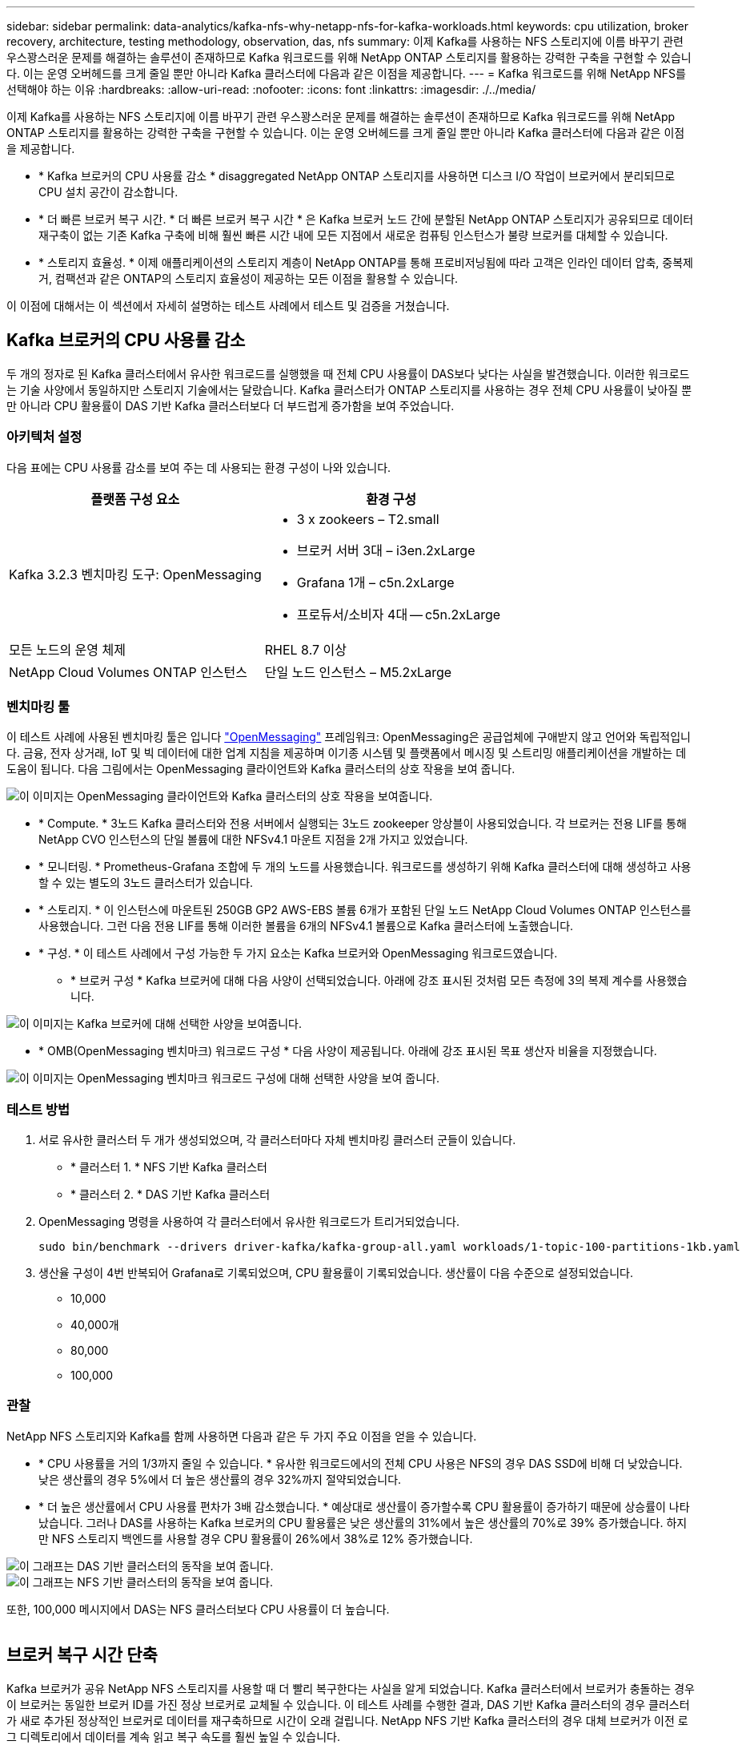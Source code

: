 ---
sidebar: sidebar 
permalink: data-analytics/kafka-nfs-why-netapp-nfs-for-kafka-workloads.html 
keywords: cpu utilization, broker recovery, architecture, testing methodology, observation, das, nfs 
summary: 이제 Kafka를 사용하는 NFS 스토리지에 이름 바꾸기 관련 우스꽝스러운 문제를 해결하는 솔루션이 존재하므로 Kafka 워크로드를 위해 NetApp ONTAP 스토리지를 활용하는 강력한 구축을 구현할 수 있습니다. 이는 운영 오버헤드를 크게 줄일 뿐만 아니라 Kafka 클러스터에 다음과 같은 이점을 제공합니다. 
---
= Kafka 워크로드를 위해 NetApp NFS를 선택해야 하는 이유
:hardbreaks:
:allow-uri-read: 
:nofooter: 
:icons: font
:linkattrs: 
:imagesdir: ./../media/


[role="lead"]
이제 Kafka를 사용하는 NFS 스토리지에 이름 바꾸기 관련 우스꽝스러운 문제를 해결하는 솔루션이 존재하므로 Kafka 워크로드를 위해 NetApp ONTAP 스토리지를 활용하는 강력한 구축을 구현할 수 있습니다. 이는 운영 오버헤드를 크게 줄일 뿐만 아니라 Kafka 클러스터에 다음과 같은 이점을 제공합니다.

* * Kafka 브로커의 CPU 사용률 감소 * disaggregated NetApp ONTAP 스토리지를 사용하면 디스크 I/O 작업이 브로커에서 분리되므로 CPU 설치 공간이 감소합니다.
* * 더 빠른 브로커 복구 시간. * 더 빠른 브로커 복구 시간 * 은 Kafka 브로커 노드 간에 분할된 NetApp ONTAP 스토리지가 공유되므로 데이터 재구축이 없는 기존 Kafka 구축에 비해 훨씬 빠른 시간 내에 모든 지점에서 새로운 컴퓨팅 인스턴스가 불량 브로커를 대체할 수 있습니다.
* * 스토리지 효율성. * 이제 애플리케이션의 스토리지 계층이 NetApp ONTAP를 통해 프로비저닝됨에 따라 고객은 인라인 데이터 압축, 중복제거, 컴팩션과 같은 ONTAP의 스토리지 효율성이 제공하는 모든 이점을 활용할 수 있습니다.


이 이점에 대해서는 이 섹션에서 자세히 설명하는 테스트 사례에서 테스트 및 검증을 거쳤습니다.



== Kafka 브로커의 CPU 사용률 감소

두 개의 정자로 된 Kafka 클러스터에서 유사한 워크로드를 실행했을 때 전체 CPU 사용률이 DAS보다 낮다는 사실을 발견했습니다. 이러한 워크로드는 기술 사양에서 동일하지만 스토리지 기술에서는 달랐습니다. Kafka 클러스터가 ONTAP 스토리지를 사용하는 경우 전체 CPU 사용률이 낮아질 뿐만 아니라 CPU 활용률이 DAS 기반 Kafka 클러스터보다 더 부드럽게 증가함을 보여 주었습니다.



=== 아키텍처 설정

다음 표에는 CPU 사용률 감소를 보여 주는 데 사용되는 환경 구성이 나와 있습니다.

|===
| 플랫폼 구성 요소 | 환경 구성 


| Kafka 3.2.3 벤치마킹 도구: OpenMessaging  a| 
* 3 x zookeers – T2.small
* 브로커 서버 3대 – i3en.2xLarge
* Grafana 1개 – c5n.2xLarge
* 프로듀서/소비자 4대 -- c5n.2xLarge




| 모든 노드의 운영 체제 | RHEL 8.7 이상 


| NetApp Cloud Volumes ONTAP 인스턴스 | 단일 노드 인스턴스 – M5.2xLarge 
|===


=== 벤치마킹 툴

이 테스트 사례에 사용된 벤치마킹 툴은 입니다 https://openmessaging.cloud/["OpenMessaging"^] 프레임워크: OpenMessaging은 공급업체에 구애받지 않고 언어와 독립적입니다. 금융, 전자 상거래, IoT 및 빅 데이터에 대한 업계 지침을 제공하며 이기종 시스템 및 플랫폼에서 메시징 및 스트리밍 애플리케이션을 개발하는 데 도움이 됩니다. 다음 그림에서는 OpenMessaging 클라이언트와 Kafka 클러스터의 상호 작용을 보여 줍니다.

image::kafka-nfs-image8.png[이 이미지는 OpenMessaging 클라이언트와 Kafka 클러스터의 상호 작용을 보여줍니다.]

* * Compute. * 3노드 Kafka 클러스터와 전용 서버에서 실행되는 3노드 zookeeper 앙상블이 사용되었습니다. 각 브로커는 전용 LIF를 통해 NetApp CVO 인스턴스의 단일 볼륨에 대한 NFSv4.1 마운트 지점을 2개 가지고 있었습니다.
* * 모니터링. * Prometheus-Grafana 조합에 두 개의 노드를 사용했습니다. 워크로드를 생성하기 위해 Kafka 클러스터에 대해 생성하고 사용할 수 있는 별도의 3노드 클러스터가 있습니다.
* * 스토리지. * 이 인스턴스에 마운트된 250GB GP2 AWS-EBS 볼륨 6개가 포함된 단일 노드 NetApp Cloud Volumes ONTAP 인스턴스를 사용했습니다. 그런 다음 전용 LIF를 통해 이러한 볼륨을 6개의 NFSv4.1 볼륨으로 Kafka 클러스터에 노출했습니다.
* * 구성. * 이 테스트 사례에서 구성 가능한 두 가지 요소는 Kafka 브로커와 OpenMessaging 워크로드였습니다.
+
** * 브로커 구성 * Kafka 브로커에 대해 다음 사양이 선택되었습니다. 아래에 강조 표시된 것처럼 모든 측정에 3의 복제 계수를 사용했습니다.




image::kafka-nfs-image9.png[이 이미지는 Kafka 브로커에 대해 선택한 사양을 보여줍니다.]

* * OMB(OpenMessaging 벤치마크) 워크로드 구성 * 다음 사양이 제공됩니다. 아래에 강조 표시된 목표 생산자 비율을 지정했습니다.


image::kafka-nfs-image10.png[이 이미지는 OpenMessaging 벤치마크 워크로드 구성에 대해 선택한 사양을 보여 줍니다.]



=== 테스트 방법

. 서로 유사한 클러스터 두 개가 생성되었으며, 각 클러스터마다 자체 벤치마킹 클러스터 군들이 있습니다.
+
** * 클러스터 1. * NFS 기반 Kafka 클러스터
** * 클러스터 2. * DAS 기반 Kafka 클러스터


. OpenMessaging 명령을 사용하여 각 클러스터에서 유사한 워크로드가 트리거되었습니다.
+
....
sudo bin/benchmark --drivers driver-kafka/kafka-group-all.yaml workloads/1-topic-100-partitions-1kb.yaml
....
. 생산율 구성이 4번 반복되어 Grafana로 기록되었으며, CPU 활용률이 기록되었습니다. 생산률이 다음 수준으로 설정되었습니다.
+
** 10,000
** 40,000개
** 80,000
** 100,000






=== 관찰

NetApp NFS 스토리지와 Kafka를 함께 사용하면 다음과 같은 두 가지 주요 이점을 얻을 수 있습니다.

* * CPU 사용률을 거의 1/3까지 줄일 수 있습니다. * 유사한 워크로드에서의 전체 CPU 사용은 NFS의 경우 DAS SSD에 비해 더 낮았습니다. 낮은 생산률의 경우 5%에서 더 높은 생산률의 경우 32%까지 절약되었습니다.
* * 더 높은 생산률에서 CPU 사용률 편차가 3배 감소했습니다. * 예상대로 생산률이 증가할수록 CPU 활용률이 증가하기 때문에 상승률이 나타났습니다. 그러나 DAS를 사용하는 Kafka 브로커의 CPU 활용률은 낮은 생산률의 31%에서 높은 생산률의 70%로 39% 증가했습니다. 하지만 NFS 스토리지 백엔드를 사용할 경우 CPU 활용률이 26%에서 38%로 12% 증가했습니다.


image::kafka-nfs-image11.png[이 그래프는 DAS 기반 클러스터의 동작을 보여 줍니다.]

image::kafka-nfs-image12.png[이 그래프는 NFS 기반 클러스터의 동작을 보여 줍니다.]

또한, 100,000 메시지에서 DAS는 NFS 클러스터보다 CPU 사용률이 더 높습니다.

image::kafka-nfs-image13.png[이 그래프는 100,000개의 메시지에서 DAS 기반 클러스터의 동작을 보여 줍니다.]

image::kafka-nfs-image14.png[이 그래프는 100,000개의 메시지에서 NFS 기반 클러스터의 동작을 보여 줍니다.]



== 브로커 복구 시간 단축

Kafka 브로커가 공유 NetApp NFS 스토리지를 사용할 때 더 빨리 복구한다는 사실을 알게 되었습니다. Kafka 클러스터에서 브로커가 충돌하는 경우 이 브로커는 동일한 브로커 ID를 가진 정상 브로커로 교체될 수 있습니다. 이 테스트 사례를 수행한 결과, DAS 기반 Kafka 클러스터의 경우 클러스터가 새로 추가된 정상적인 브로커로 데이터를 재구축하므로 시간이 오래 걸립니다. NetApp NFS 기반 Kafka 클러스터의 경우 대체 브로커가 이전 로그 디렉토리에서 데이터를 계속 읽고 복구 속도를 훨씬 높일 수 있습니다.



=== 아키텍처 설정

다음 표에는 NAS를 사용하는 Kafka 클러스터의 환경 구성이 나와 있습니다.

|===
| 플랫폼 구성 요소 | 환경 구성 


| Kafka 3.2.3  a| 
* 3 x zookeers – T2.small
* 브로커 서버 3대 – i3en.2xLarge
* Grafana 1개 – c5n.2xLarge
* 생산자/소비자 4대 -- c5n.2xLarge
* 백업 Kafka 노드 1개 – i3en.2xLarge




| 모든 노드의 운영 체제 | RHEL8.7 이상 


| NetApp Cloud Volumes ONTAP 인스턴스 | 단일 노드 인스턴스 – M5.2xLarge 
|===
다음 그림에서는 NAS 기반 Kafka 클러스터의 아키텍처를 보여 줍니다.

image::kafka-nfs-image8.png[이 그림은 NAS 기반 Kafka 클러스터의 아키텍처를 보여 줍니다.]

* * Compute. * 전용 서버에서 3노드 zookeeper 앙상블이 실행되는 3노드 Kafka 클러스터. 각 브로커는 전용 LIF를 통해 NetApp CVO 인스턴스의 단일 볼륨에 대한 NFS 마운트 지점을 2개 가집니다.
* * 모니터링. * Prometheus-Grafana 조합에 대한 두 개의 노드. 워크로드를 생성하는 경우 이 Kafka 클러스터를 생성하고 사용할 수 있는 별도의 3노드 클러스터를 사용합니다.
* * 스토리지. * 250GB GP2 AWS-EBS 볼륨 6개가 인스턴스에 마운트된 단일 노드 NetApp Cloud Volumes ONTAP 인스턴스. 그런 다음 전용 LIF를 통해 Kafka 클러스터에 6개의 NFS 볼륨으로 노출됩니다.
* * 브로커 구성. * 이 테스트 사례에서 구성 가능한 한 가지 요소는 Kafka 브로커입니다. Kafka 브로커에 대해 다음과 같은 사양이 선택되었습니다. 를 클릭합니다 `replica.lag.time.mx.ms` ISR 목록에서 특정 노드를 얼마나 빨리 제외할지 결정하므로 값이 높게 설정됩니다. 불량 노드와 정상 노드 간에 전환할 때 ISR 목록에서 브로커 ID를 제외하지 않도록 합니다.


image::kafka-nfs-image15.png[이 이미지는 Kafka 브로커에 대해 선택한 사양을 보여줍니다.]



=== 테스트 방법

. 두 개의 유사한 클러스터가 생성되었습니다.
+
** EC2 기반 confluent 클러스터
** NetApp NFS 기반 confluent 클러스터


. 하나의 대기 Kafka 노드가 원래 Kafka 클러스터의 노드와 동일한 구성으로 생성되었습니다.
. 각 클러스터마다 샘플 주제가 생성되었으며 각 브로커에 약 110GB의 데이터가 채워졌습니다.
+
** * EC2 기반 클러스터 * Kafka 브로커 데이터 디렉토리가 에 매핑되어 있습니다 `/mnt/data-2` (다음 그림에서 cluster1 의 Broker-1 [왼쪽 터미널]).
** * NetApp NFS 기반 클러스터 * Kafka 브로커 데이터 디렉토리가 NFS 지점에 마운트됩니다 `/mnt/data` (다음 그림에서 클러스터2의 브로커-1[오른쪽 터미널])
+
image::kafka-nfs-image16.png[이 이미지는 두 개의 터미널 화면을 보여줍니다.]



. 각 클러스터에서 브로커-1이 종료되어 실패한 브로커 복구 프로세스가 트리거되었습니다.
. 브로커가 종료된 후 브로커 IP 주소가 스탠바이 브로커의 보조 IP로 할당되었습니다. Kafka 클러스터의 브로커가 다음과 같이 식별되기 때문에 이 작업이 필요했습니다.
+
** * IP 주소. * 장애가 발생한 브로커 IP를 대기 브로커에 재할당하여 지정합니다.
** * 브로커 ID. * 이것은 대기 브로커에서 구성되었습니다 `server.properties`.


. IP 할당 시 Kafka 서비스는 대기 브로커에서 시작되었습니다.
. 잠시 후 서버 로그를 가져와 클러스터의 교체 노드에 데이터를 구축하는 데 걸린 시간을 확인합니다.




=== 관찰

Kafka 브로커 복구는 거의 9배 빨라졌습니다. NetApp NFS 공유 스토리지를 사용할 경우 실패한 브로커 노드를 복구하는 데 걸리는 시간이 Kafka 클러스터에서 DAS SSD를 사용하는 경우에 비해 훨씬 빠른 것으로 확인되었습니다. 1TB의 항목 데이터에서 DAS 기반 클러스터의 복구 시간은 NetApp-NFS 기반 Kafka 클러스터의 복구 시간은 5분 미만이었습니다.

EC2 기반 클러스터는 새로운 브로커 노드에서 110GB의 데이터를 재구축하는 데 10분이 걸렸지만, NFS 기반 클러스터는 3분 만에 복구를 완료했습니다. 로그에서 EC2의 파티션에 대한 소비자 오프셋이 0인 반면 NFS 클러스터에서는 이전 브로커로부터 소비자 오프셋이 선택되었다는 것을 확인했습니다.

....
[2022-10-31 09:39:17,747] INFO [LogLoader partition=test-topic-51R3EWs-0000-55, dir=/mnt/kafka-data/broker2] Reloading from producer snapshot and rebuilding producer state from offset 583999 (kafka.log.UnifiedLog$)
[2022-10-31 08:55:55,170] INFO [LogLoader partition=test-topic-qbVsEZg-0000-8, dir=/mnt/data-1] Loading producer state till offset 0 with message format version 2 (kafka.log.UnifiedLog$)
....


==== DAS 기반 클러스터

. 백업 노드는 08:55:53,730에 시작되었습니다.
+
image::kafka-nfs-image17.png[이 이미지는 DAS 기반 클러스터에 대한 로그 출력을 보여 줍니다.]

. 데이터 리빌딩 프로세스는 09:05:24,860으로 끝났습니다. 110GB의 데이터를 처리하는 데 약 10분이 소요됩니다.
+
image::kafka-nfs-image18.png[이 이미지는 DAS 기반 클러스터에 대한 로그 출력을 보여 줍니다.]





==== NFS 기반 클러스터

. 백업 노드는 09:39:17,213에 시작되었습니다. 시작 로그 항목이 아래에 강조 표시됩니다.
+
image::kafka-nfs-image19.png[이 이미지는 NFS 기반 클러스터에 대한 로그 출력을 보여 줍니다.]

. 데이터 리빌드 프로세스는 09:42:29,115로 종료되었습니다. 110GB의 데이터를 처리하는 데 약 3분이 소요됩니다.
+
image::kafka-nfs-image20.png[이 이미지는 NFS 기반 클러스터에 대한 로그 출력을 보여 줍니다.]

+
이 테스트는 약 1TB 데이터를 포함하는 브로커에 대해 반복되었으며 DAS의 경우 약 48분, NFS의 경우 약 3분이 소요됩니다. 결과는 다음 그래프에 나와 있습니다.

+
image::kafka-nfs-image21.png[이 그래프에는 DAS 기반 클러스터 또는 NFS 기반 클러스터에 대해 브로커에 로드된 데이터 양에 따라 브로커 복구에 걸리는 시간이 나와 있습니다.]





== 스토리지 효율성

Kafka 클러스터의 스토리지 계층은 NetApp ONTAP를 통해 프로비저닝되었기 때문에 ONTAP의 모든 스토리지 효율성 기능을 얻었습니다. 이 테스트는 Cloud Volumes ONTAP에서 프로비저닝된 NFS 스토리지가 있는 Kafka 클러스터에 상당한 양의 데이터를 생성하여 테스트했습니다. ONTAP 기능 덕분에 공간을 상당히 줄일 수 있다는 것을 알 수 있었습니다.



=== 아키텍처 설정

다음 표에는 NAS를 사용하는 Kafka 클러스터의 환경 구성이 나와 있습니다.

|===
| 플랫폼 구성 요소 | 환경 구성 


| Kafka 3.2.3  a| 
* 3 x zookeers – T2.small
* 브로커 서버 3대 – i3en.2xLarge
* Grafana 1개 – c5n.2xLarge
* 생산자/소비자 4대 -- c5n.2xLarge *




| 모든 노드의 운영 체제 | RHEL8.7 이상 


| NetApp Cloud Volumes ONTAP 인스턴스 | 단일 노드 인스턴스 – M5.2xLarge 
|===
다음 그림에서는 NAS 기반 Kafka 클러스터의 아키텍처를 보여 줍니다.

image::kafka-nfs-image8.png[이 그림은 NAS 기반 Kafka 클러스터의 아키텍처를 보여 줍니다.]

* * Compute. * 3노드 Kafka 클러스터와 전용 서버에서 실행되는 3노드 zookeeper 앙상블이 사용되었습니다. 각 브로커는 전용 LIF를 통해 NetApp CVO 인스턴스의 단일 볼륨에 대한 NFS 마운트 지점을 2개 가지고 있었습니다.
* * 모니터링. * Prometheus-Grafana 조합에 두 개의 노드를 사용했습니다. 워크로드를 생성하는데 이 Kafka 클러스터를 생성하고 사용할 수 있는 별도의 3노드 클러스터를 사용했습니다.
* * 스토리지. * 이 인스턴스에 마운트된 250GB GP2 AWS-EBS 볼륨 6개가 포함된 단일 노드 NetApp Cloud Volumes ONTAP 인스턴스를 사용했습니다. 그런 다음 전용 LIF를 통해 이 볼륨을 6개의 NFS 볼륨으로 Kafka 클러스터에 노출했습니다.
* * 구성. * 이 테스트 사례에서 구성 가능한 요소는 Kafka 브로커였습니다.


생산자 측의 압축 기능이 꺼지므로 생산자가 높은 처리량을 생성할 수 있습니다. 대신 컴퓨팅 계층에서 스토리지 효율성을 처리했습니다.



=== 테스트 방법

. Kafka 클러스터는 위에서 언급한 사양을 바탕으로 프로비저닝되었습니다.
. 클러스터에서는 OpenMessaging 벤치마킹 도구를 사용하여 약 350GB의 데이터가 생성되었습니다.
. 워크로드가 완료된 후 ONTAP System Manager 및 CLI를 사용하여 스토리지 효율성 통계가 수집됩니다.




=== 관찰

OMB 툴을 사용하여 생성한 데이터의 경우, 스토리지 효율성 비율이 1.70:1인 33%까지 절약되었습니다. 다음 그림에서 볼 수 있듯이, 생성된 데이터에 사용된 논리적 공간은 420.3GB였으며 데이터를 저장하는 데 사용된 물리적 공간은 281.7GB였습니다.

image::kafka-nfs-image22.png[이 이미지는 VMDISK의 공간 절약 효과를 보여 줍니다.]

image::kafka-nfs-image23.png[스크린샷]

image::kafka-nfs-image24.png[스크린샷]
